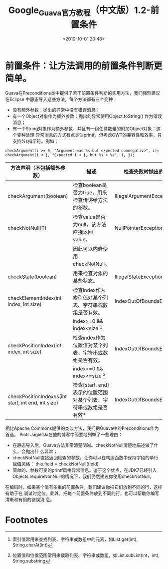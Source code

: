 # -*- org -*-
# -*- encoding: utf-8 -*-
#+TITLE: Google_Guava官方教程（中文版）1.2-前置条件
#+FILETAGS: reprint
#+date: <2010-10-01 20:48>
#+OPTIONS: ^:nil num:nil toc:t

* 前置条件：让方法调用的前置条件判断更简单。
Guava在Preconditions类中提供了若干前置条件判断的实用方法，我们强烈建议在Eclipse
中静态导入这些方法。每个方法都有三个变种：
- 没有额外参数：抛出的异常中没有错误消息；
- 有一个Object对象作为额外参数：抛出的异常使用Object.toString() 作为错误消息；
- 有一个String对象作为额外参数，并且有一组任意数量的附加Object对象：这个变种处理
  异常消息的方式有点类似printf，但考虑GWT的兼容性和效率，只支持%s指示符。例如：
#+BEGIN_EXAMPLE
checkArgument(i >= 0, "Argument was %s but expected nonnegative", i);
checkArgument(i < j, "Expected i < j, but %s > %s", i, j);
#+END_EXAMPLE
| 方法声明（不包括额外参数）                         | 描述                                                            | 检查失败时抛出的异常      |
|----------------------------------------------------+-----------------------------------------------------------------+---------------------------|
| checkArgument(boolean)                             | 检查boolean是否为true，用来检查传递给方法的参数。               | IllegalArgumentException  |
| checkNotNull(T)                                    | 检查value是否为null，该方法直接返回value，                      | NullPointerException      |
|                                                    | 因此可以内嵌使用checkNotNull。                                  |                           |
| checkState(boolean)                                | 用来检查对象的某些状态。                                        | IllegalStateException     |
| checkElementIndex(int index, int size)             | 检查index作为索引值对某个列表、字符串或数组是否有效。           | IndexOutOfBoundsException |
|                                                    | index>=0 && index<size [fn:1]                                |                           |
| checkPositionIndex(int index, int size)            | 检查index作为位置值对某个列表、字符串或数组是否有效。           | IndexOutOfBoundsException |
|                                                    | index>=0 && index<=size [fn:2]                              |                           |
| checkPositionIndexes(int start, int end, int size) | 检查[start, end]表示的位置范围对某个列表、字符串或数组是否有效* | IndexOutOfBoundsException |




相比Apache Commons提供的类似方法，我们把Guava中的Preconditions作为首选。
Piotr Jagielski在他的博客中简要地列举了一些理由：
- 在静态导入后，Guava方法非常清楚明晰。checkNotNull清楚地描述做了什么，会抛出什
  么异常；
- checkNotNull直接返回检查的参数，让你可以在构造函数中保持字段的单行赋值风格：
  this.field = checkNotNull(field)
- 简单的、参数可变的printf风格异常信息。鉴于这个优点，在JDK7已经引入
  Objects.requireNonNull的情况下，我们仍然建议你使用checkNotNull。

在编码时，如果某个值有多重的前置条件，我们建议你把它们放到不同的行，这样有助于在
调试时定位。此外，把每个前置条件放到不同的行，也可以帮助你编写清晰和有用的错误消
息。


* Footnotes
[fn:1] 索引值常用来查找列表、字符串或数组中的元素，如List.get(int), String.charAt(int)
[fn:2] 位置值和位置范围常用来截取列表、字符串或数组，如List.subList(int，int), String.substring

